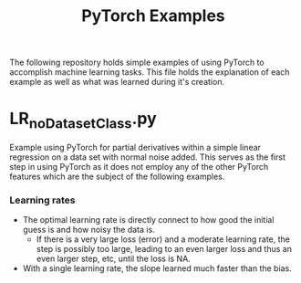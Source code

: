 #+TITLE: PyTorch Examples

The following repository holds simple examples of using PyTorch to accomplish machine learning tasks. This file holds the explanation of each example as well as what was learned during it's creation.

* LR_noDatasetClass.py
Example using PyTorch for partial derivatives within a simple  linear regression on a  data set with normal noise added. This serves as the first step in using PyTorch as it does not employ any of the other PyTorch features which are the subject of the following examples.

[[./fig_LR_noDatasetClass.png]]

*** Learning rates
- The optimal learning rate is directly connect to how good the initial guess is and how noisy the data is.
        - If there is a very large loss (error) and a moderate learning rate, the step is possibly too large, leading to an even larger loss and thus an even larger step, etc, until the loss is NA.
- With a single learning rate, the slope learned much faster than the bias.
